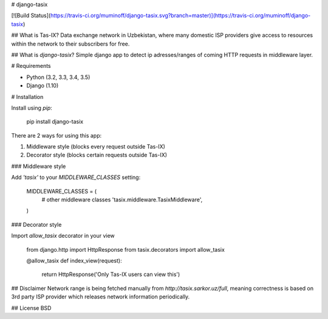 # django-tasix

[![Build
Status](https://travis-ci.org/muminoff/django-tasix.svg?branch=master)](https://travis-ci.org/muminoff/django-tasix)

## What is Tas-IX?
Data exchange network in Uzbekistan, where many domestic ISP providers give access to resources within the network to their subscribers for free.

## What is `django-tasix`?
Simple django app to detect ip adresses/ranges of coming HTTP requests in middleware layer.

# Requirements

* Python (3.2, 3.3, 3.4, 3.5)
* Django (1.10)

# Installation

Install using `pip`:

    pip install django-tasix

There are 2 ways for using this app:

1. Middleware style (blocks every request outside Tas-IX)
2. Decorator style (blocks certain requests outside Tas-IX)

### Middleware style

Add `'tasix'` to your `MIDDLEWARE_CLASSES` setting:

    MIDDLEWARE_CLASSES = (
        # other middleware classes
        'tasix.middleware.TasixMiddleware',
    )

### Decorator style

Import `allow_tasix` decorator in your view

    from django.http import HttpResponse
    from tasix.decorators import allow_tasix


    @allow_tasix
    def index_view(request):
        return HttpResponse('Only Tas-IX users can view this')


## Disclaimer
Network range is being fetched manually from `http://tasix.sarkor.uz/full`, meaning correctness is based on 3rd party ISP provider which releases network information periodically.

## License
BSD


